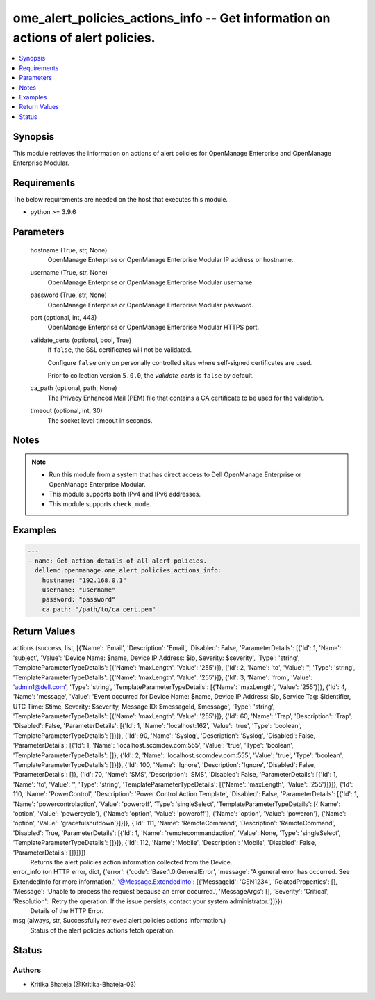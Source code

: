 .. _ome_alert_policies_actions_info_module:


ome_alert_policies_actions_info -- Get information on actions of alert policies.
================================================================================

.. contents::
   :local:
   :depth: 1


Synopsis
--------

This module retrieves the information on actions of alert policies for OpenManage Enterprise and OpenManage Enterprise Modular.



Requirements
------------
The below requirements are needed on the host that executes this module.

- python >= 3.9.6



Parameters
----------

  hostname (True, str, None)
    OpenManage Enterprise or OpenManage Enterprise Modular IP address or hostname.


  username (True, str, None)
    OpenManage Enterprise or OpenManage Enterprise Modular username.


  password (True, str, None)
    OpenManage Enterprise or OpenManage Enterprise Modular password.


  port (optional, int, 443)
    OpenManage Enterprise or OpenManage Enterprise Modular HTTPS port.


  validate_certs (optional, bool, True)
    If ``false``, the SSL certificates will not be validated.

    Configure ``false`` only on personally controlled sites where self-signed certificates are used.

    Prior to collection version ``5.0.0``, the *validate_certs* is ``false`` by default.


  ca_path (optional, path, None)
    The Privacy Enhanced Mail (PEM) file that contains a CA certificate to be used for the validation.


  timeout (optional, int, 30)
    The socket level timeout in seconds.





Notes
-----

.. note::
   - Run this module from a system that has direct access to Dell OpenManage Enterprise or OpenManage Enterprise Modular.
   - This module supports both IPv4 and IPv6 addresses.
   - This module supports ``check_mode``.




Examples
--------

.. code-block:: yaml+jinja

    
    ---
    - name: Get action details of all alert policies.
      dellemc.openmanage.ome_alert_policies_actions_info:
        hostname: "192.168.0.1"
        username: "username"
        password: "password"
        ca_path: "/path/to/ca_cert.pem"




Return Values
-------------

actions (success, list, [{'Name': 'Email', 'Description': 'Email', 'Disabled': False, 'ParameterDetails': [{'Id': 1, 'Name': 'subject', 'Value': 'Device Name: $name,  Device IP Address: $ip,  Severity: $severity', 'Type': 'string', 'TemplateParameterTypeDetails': [{'Name': 'maxLength', 'Value': '255'}]}, {'Id': 2, 'Name': 'to', 'Value': '', 'Type': 'string', 'TemplateParameterTypeDetails': [{'Name': 'maxLength', 'Value': '255'}]}, {'Id': 3, 'Name': 'from', 'Value': 'admin1@dell.com', 'Type': 'string', 'TemplateParameterTypeDetails': [{'Name': 'maxLength', 'Value': '255'}]}, {'Id': 4, 'Name': 'message', 'Value': 'Event occurred for Device Name: $name, Device IP Address: $ip, Service Tag: $identifier, UTC Time: $time, Severity: $severity, Message ID: $messageId, $message', 'Type': 'string', 'TemplateParameterTypeDetails': [{'Name': 'maxLength', 'Value': '255'}]}, {'Id': 60, 'Name': 'Trap', 'Description': 'Trap', 'Disabled': False, 'ParameterDetails': [{'Id': 1, 'Name': 'localhost:162', 'Value': 'true', 'Type': 'boolean', 'TemplateParameterTypeDetails': []}]}, {'Id': 90, 'Name': 'Syslog', 'Description': 'Syslog', 'Disabled': False, 'ParameterDetails': [{'Id': 1, 'Name': 'localhost.scomdev.com:555', 'Value': 'true', 'Type': 'boolean', 'TemplateParameterTypeDetails': []}, {'Id': 2, 'Name': 'localhost.scomdev.com:555', 'Value': 'true', 'Type': 'boolean', 'TemplateParameterTypeDetails': []}]}, {'Id': 100, 'Name': 'Ignore', 'Description': 'Ignore', 'Disabled': False, 'ParameterDetails': []}, {'Id': 70, 'Name': 'SMS', 'Description': 'SMS', 'Disabled': False, 'ParameterDetails': [{'Id': 1, 'Name': 'to', 'Value': '', 'Type': 'string', 'TemplateParameterTypeDetails': [{'Name': 'maxLength', 'Value': '255'}]}]}, {'Id': 110, 'Name': 'PowerControl', 'Description': 'Power Control Action Template', 'Disabled': False, 'ParameterDetails': [{'Id': 1, 'Name': 'powercontrolaction', 'Value': 'poweroff', 'Type': 'singleSelect', 'TemplateParameterTypeDetails': [{'Name': 'option', 'Value': 'powercycle'}, {'Name': 'option', 'Value': 'poweroff'}, {'Name': 'option', 'Value': 'poweron'}, {'Name': 'option', 'Value': 'gracefulshutdown'}]}]}, {'Id': 111, 'Name': 'RemoteCommand', 'Description': 'RemoteCommand', 'Disabled': True, 'ParameterDetails': [{'Id': 1, 'Name': 'remotecommandaction', 'Value': None, 'Type': 'singleSelect', 'TemplateParameterTypeDetails': []}]}, {'Id': 112, 'Name': 'Mobile', 'Description': 'Mobile', 'Disabled': False, 'ParameterDetails': []}]}])
  Returns the alert policies action information collected from the Device.


error_info (on HTTP error, dict, {'error': {'code': 'Base.1.0.GeneralError', 'message': 'A general error has occurred. See ExtendedInfo for more information.', '@Message.ExtendedInfo': [{'MessageId': 'GEN1234', 'RelatedProperties': [], 'Message': 'Unable to process the request because an error occurred.', 'MessageArgs': [], 'Severity': 'Critical', 'Resolution': 'Retry the operation. If the issue persists, contact your system administrator.'}]}})
  Details of the HTTP Error.


msg (always, str, Successfully retrieved alert policies actions information.)
  Status of the alert policies actions fetch operation.





Status
------





Authors
~~~~~~~

- Kritika Bhateja (@Kritika-Bhateja-03)


